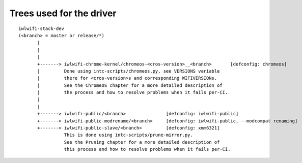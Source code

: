 Trees used for the driver
=========================

::

 iwlwifi-stack-dev
 (<branch> = master or release/*)
	|
	|
	|
	+-------> iwlwifi-chrome-kernel/chromeos-<cros-version>__<branch>	[defconfig: chromeos]
	|         Done using intc-scripts/chromeos.py, see VERSIONS variable
	|         there for <cros-version>s and corresponding WIFIVERSIONs.
	|         See the ChromeOS chapter for a more detailed description of
        |         the process and how to resolve problems when it fails per-CI.
	|
	|
	+-------> iwlwifi-public/<branch>		[defconfig: iwlwifi-public]
	+-------> iwlwifi-public-modrename/<branch>	[defconfig: iwlwifi-public, --modcompat renaming]
	+-------> iwlwifi-public-slave/<branch>		[defconfig: xmm6321]
	          This is done using intc-scripts/prune-mirror.py.
	          See the Pruning chapter for a more detailed description of
                  this process and how to resolve problems when it fails per-CI.
